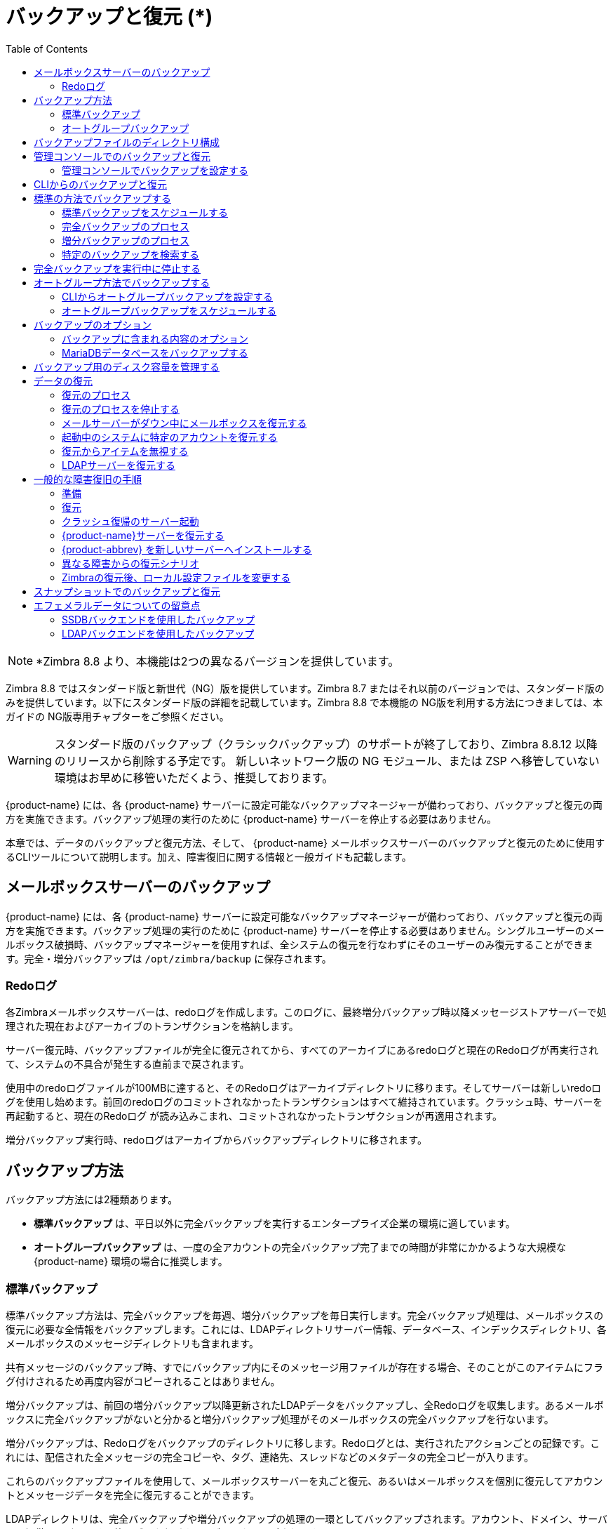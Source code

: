 [[backup_and_restore]]
= バックアップと復元 (*)
:toc:

[NOTE]
*Zimbra 8.8 より、本機能は2つの異なるバージョンを提供しています。

Zimbra 8.8 ではスタンダード版と新世代（NG）版を提供しています。Zimbra 8.7 またはそれ以前のバージョンでは、スタンダード版のみを提供しています。以下にスタンダード版の詳細を記載しています。Zimbra 8.8 で本機能の NG版を利用する方法につきましては、本ガイドの NG版専用チャプターをご参照ください。

[WARNING]
スタンダード版のバックアップ（クラシックバックアップ）のサポートが終了しており、Zimbra 8.8.12 以降のリリースから削除する予定です。
新しいネットワーク版の NG モジュール、または ZSP へ移管していない環境はお早めに移管いただくよう、推奨しております。

{product-name} には、各
{product-name} サーバーに設定可能なバックアップマネージャーが備わっており、バックアップと復元の両方を実施できます。バックアップ処理の実行のために {product-name} サーバーを停止する必要はありません。

本章では、データのバックアップと復元方法、そして、 {product-name} メールボックスサーバーのバックアップと復元のために使用するCLIツールについて説明します。加え、障害復旧に関する情報と一般ガイドも記載します。

== メールボックスサーバーのバックアップ

{product-name} には、各
{product-name} サーバーに設定可能なバックアップマネージャーが備わっており、バックアップと復元の両方を実施できます。バックアップ処理の実行のために {product-name} サーバーを停止する必要はありません。シングルユーザーのメールボックス破損時、バックアップマネージャーを使用すれば、全システムの復元を行なわずにそのユーザーのみ復元することができます。完全・増分バックアップは `/opt/zimbra/backup` に保存されます。

=== Redoログ

各Zimbraメールボックスサーバーは、redoログを作成します。このログに、最終増分バックアップ時以降メッセージストアサーバーで処理された現在およびアーカイブのトランザクションを格納します。

サーバー復元時、バックアップファイルが完全に復元されてから、すべてのアーカイブにあるredoログと現在のRedoログが再実行されて、システムの不具合が発生する直前まで戻されます。

使用中のredoログファイルが100MBに達すると、そのRedoログはアーカイブディレクトリに移ります。そしてサーバーは新しいredoログを使用し始めます。前回のredoログのコミットされなかったトランザクションはすべて維持されています。クラッシュ時、サーバーを再起動すると、現在のRedoログ が読み込みこまれ、コミットされなかったトランザクションが再適用されます。

増分バックアップ実行時、redoログはアーカイブからバックアップディレクトリに移されます。

== バックアップ方法

バックアップ方法には2種類あります。

* *標準バックアップ* は、平日以外に完全バックアップを実行するエンタープライズ企業の環境に適しています。

* *オートグループバックアップ* は、一度の全アカウントの完全バックアップ完了までの時間が非常にかかるような大規模な {product-name}
環境の場合に推奨します。

=== 標準バックアップ

標準バックアップ方法は、完全バックアップを毎週、増分バックアップを毎日実行します。完全バックアップ処理は、メールボックスの復元に必要な全情報をバックアップします。これには、LDAPディレクトリサーバー情報、データベース、インデックスディレクトリ、各メールボックスのメッセージディレクトリも含まれます。

共有メッセージのバックアップ時、すでにバックアップ内にそのメッセージ用ファイルが存在する場合、そのことがこのアイテムにフラグ付けされるため再度内容がコピーされることはありません。

増分バックアップは、前回の増分バックアップ以降更新されたLDAPデータをバックアップし、全Redoログを収集します。あるメールボックスに完全バックアップがないと分かると増分バックアップ処理がそのメールボックスの完全バックアップを行ないます。

増分バックアップは、Redoログをバックアップのディレクトリに移します。Redoログとは、実行されたアクションごとの記録です。これには、配信された全メッセージの完全コピーや、タグ、連絡先、スレッドなどのメタデータの完全コピーが入ります。

これらのバックアップファイルを使用して、メールボックスサーバーを丸ごと復元、あるいはメールボックスを個別に復元してアカウントとメッセージデータを完全に復元することができます。

LDAPディレクトリは、完全バックアップや増分バックアップの処理の一環としてバックアップされます。アカウント、ドメイン、サーバー、提供サービス、その他のデータなどすべてがバックアップされます。

各メールボックスサーバーは、処理した全トランザクションが記録されるRedoログを作成します。予期せぬシャットダウンが発生すると、以下のようにRedoログを使用します。

* コミットされないままのトランザクションを確実に残さないように、スタートアップで最新のRedoログを読み込み、コミットされなかったトランザクションを全て再実行し完了させます。
* サーバー不具合時、直近の完全バックアップ後の書き込みデータを復旧します。

サーバー復元時、バックアップファイルが完全に復元されてから、すべてのアーカイブにあるredoログと現在のRedoログが再実行されて、システムの不具合が発生する直前まで戻されます。

Zimbra MTAのデータはサーバーに短時間しか残らないため、バックアップされません。

また、mailboxdの `jetty/etc/*.xml` などのカスタム設定もバックアップされません。

==== バックアップ通知

完全・増分バックアップの実行時、バックアップレポートが管理者アカウントに送信されます。レポートには、バックアップの成功・失敗、バックアップの開始時間・終了時間、バックアップしたアカウント数、Redoログのシーケンス範囲が記されます。

バックアップが失敗すると、エラー情報も追記されます。

=== オートグループバックアップ

オートグループバックアップ方法は、異なるメールボックスグループの完全バックアップをスケジューリングして個々にバックアップします。オートグループ方法は、全アカウントのバックアップが完了するまでに時間のかかる大規模な {product-name} 環境を対象にして設計しています。オートグループバックアップは、完全・増分バックアップを機能的に組み合わせているため、増分バックアップの実行は不要です。各オートグループのセッションが該当のメールボックスグループに完全バックアップを行ないます。オートグループバックアップはCLIでスケジュールして自動実行されるため、マニュアル操作でのオートグループバックアップ実行は推奨しません。

== バックアップファイルのディレクトリ構成

バックアップ先は、バックアップターゲットとして知られます。バックアップシステムの場合、メールサーバーのファイルシステムにあるパスがこれにあたります。Zimbraのデフォルトのバックアップディレクトリは `/opt/zimbra/backup` です。

標準バックアッププロセスで作成されるバックアップのディレクトリ構成の詳細は
<<standard_backup_directory_structure,標準バックアップのディレクトリ構成>>に記載されています。同一のターゲットエリアに定期的にスケジュールしたバックアップ先を設定・実行しても、以前のバックアップセッションは上書きされません。

ファイル *accounts.xml* に全バックアップの組み合わせで全アカウントがリストアップされています。アカウントごとにアカウントID、メールアドレス、そのアカウントの直近の完全バックアップ用ラベルがあります。バックアップのセッションを他の場所へ保存する場合、最新のaccounts.xmlもそこに保存する必要があります。アカウントの復元中、accounts.xmlを使用して、そのアカウントの直近の完全バックアップを参照します。accounts.xmlがないなら、復元する元となるバックアップのラベルを指定する必要があります。

Redoログのディレクトリは `/opt/zimbra/redolog/redo.log` です。現在のRedoログのファイルサイズが100MBに達すると、その現在のログファイルはアーカイブディレクトリ `/opt/zimbra/redolog/archive` に移ります。そしてサーバーは新しいredoログを使用し始めます。前回のredoログのコミットされなかったトランザクションはすべて維持されます。クラッシュ時、サーバーを再起動すると、現在のRedoログ が読み込みこまれ、コミットされなかったトランザクションが再適用されます。

Redoの操作は短時間で行なう必要があるため、コピー・削除ではなくディレクトリ移動が実施されます。ソースとターゲットのパスが同じファイルシステムのボリュームに存在するときのみ、ディレクトリを移動できます。つまり、RedoログとRedoログのアーカイブは同じファイルシステムのボリュームになければなりません。アーカイブファイルはRedoログのファイルシステムのサブディレクトリだからです。

増分とオートグループの全バックアップセッションはRedoログと同一のディレクトリに保存します。全Redoログが同一バックアップターゲットで見つかる必要があります。通常の完全バックアップセッションは、別のターゲットディレクトリを使用できます。

[[standard_backup_directory_structure]]
.基準バックアップのディレクトリ構成
[cols="1,3",options=""]
|=======================================================================
|`/opt/zimbra/backup` |
バックアップのデフォルトルートディレクトリです。

|`accounts.xml/` |
すべてのアカウント、そのアカウントのメールアドレスファイル・Zimbra ID・直近の完全バックアップラベルがリストアップされています。accounts.xmlは、メールアドレス、そのメールアドレスと現在のZimbra IDとのマッピング、各アカウントの直近のバックアップ情報を管理しています。

|`sessions/` |
バックアップセッションのルートディレクトリ。

|`full-<timestamp>/` |
完全バックアップのディレクトリ。セッションのタイムスタンプは、ミリ秒を含めたバックアップの開始時間 (GMT) 。サマータイムに対応するためにローカル時間ではなくGMTを使用しています。

|`session.xml` |
完全・増分バックアップセッションのバックアップラベルについてのメタデータ、例えば開始時間、完了時間等。

|`shared_blobs/` |
バックアップデータ内のアカウント間で共有しているメッセージファイルが入ります。

|`sys/` |
グローバルのデータベーステーブルとlocalconfig。

|`db_schema.xml` |
グローバルテーブルのデータベーススキーマ情報。各テーブルのダンプファイルは.csv形式のフォーマットです。

|`localconfig.xml` |
バックアップ時の `/opt/zimbra/conf/localconfig.xml` コピー。

|`<table name>.dat` |
データベーステーブルのデータダンプ。

|`LDAP/ldap.bak` |
LDAPのダンプ。

|`accounts/` |
各アカウントのデータはこのサブディレクトリに保存されます。

|`<.../zimbraId>/` |
各アカウントのルートディレクトリ。

|`meta.xml` |
アカウントのバックアップに関するメタデータ。

|`ldap.xml` |
アカウントのLDAP情報、エイリアス、アイデンティティ、データソース、配布リストなどを含みます。

|`ldap_latest.xml` |
このファイルが存在する場合、直近の増分バックアップのldap.xmlへリンクします。

|`db/` |
アカウント固有のデータベースのテーブルダンプ。

|`db_schema.xml` |
このアカウントのテーブル用のデータベーススキーマ情報。

|`<table name>.dat` |
データベーステーブルのデータダンプ。

|`blobs/` |
ブロブファイルが入ります。

|`index/` |
Luceneのインデックスファイルが入ります。

|`incr-<timestamp>` |
増分バックアップのディレクトリ。完全バックアップディレクトリのスキーマと類似していて、これらのメタファイルが含まれます。

|`session.xml` |

|`sys/db_schema.xml` |

|`accounts/.../<zimbraID>/ldap.xml` |
`incr-<timestamp>` に
`accounts/.../<zimbraId>/db/db_schema.xml` は入りません。
増分バックアップの場合、アカウントのテーブルをダンプしないからです。
|=======================================================================

[NOTE]
オートグループバックアップの場合、ディレクトリ構成により、完全バックアップセッションへのRedoログファイルが保存されます。増分バックアップのセッションはありません。

== 管理コンソールでのバックアップと復元

管理コンソールから直接実行できるバックアップと復元の操作が多数あります。左側のナビゲーションペインから *監視 > バックアップ*
を選択すると全サーバーがリストアップされます。

=== 管理コンソールでバックアップを設定する

バックアップは、管理コンソールからグローバル設定は特定のサーバーの設定として、設定できます。サーバー設定はグローバル設定にオーバーライドします。

グローバル設定の場合、バックアップ結果を受信するメールアドレスが設定できます。デフォルトではその管理者のアカウントに通知を送信します。

オートグループの場合、バックアップの分割グループの数を設定します。

標準バックアップがデフォルトで、自動スケジュールされます。他の変更を付け足す必要はありませんが、オートグループバックアップの実行時はマニュアル操作でのバックアップスケジュール設定が必要です。これにはCLIにアクセスし、
<<scheule_auto_group_backups,オートグループバックアップをスケジュールする>>
にある手順に従って `zmschedulebackup -D` を実行し、オートグループバックアップのデフォルトスケジュールを設定します。

*オートグループバックアップのスロットルオプション*
: オートグループバックアップ方法は、一度もバックアップが実行されていないメールボックスを次回予定されたバックアップで自動バックアップします。これは、大規模メールボックス移行・メジャーアップグレードの直後など、全メールボックスの完全バックアップが必要なときは最善ではありません。*Throttle automatic backups* を有効にすると日次バックアップでのメールボックス数がT/Nに制限されます。N日以内に全メールボックスをバックアップするという制約は守れない一方で、オフ時間帯にバックアップを完了できます。

一度でも全メールボックスがバックアップされたら、スロットルを無効化します。
[source, bash]
----
zmprov mcf zimbraBackupAutoGroupedThrottled TRUE
----

== CLIからのバックアップと復元

Zimbraのバックアップと復元プロセスはCLIコマンドから実行できます。

以下のユティリティを使用して、バックアップのスケジュール作成、完全・増分バックアップ実行、メールサーバーの復元、またはLDAPの復元ができます。

* `zmschedulebackup` -- このコマンドで完全・増分バックアップのスケジュールや、古いバックアップファイルの削除ができます。
* `zmbackup` -- このコマンドで{product-name} メールボックスサーバーの完全・増分バックアップを実行します。このコマンドは、ライブのサーバー上でmailboxdプロセスやメールボックスサーバーの起動中に実行します。このコマンドは、不要となった古いバックアップをマニュアルで削除できるオプションがあります。
* `zmbackupabort` --  実行中の完全バックアップを強制的に停止するコマンド。
* `zmbackupabort -r` -- 実行中の復元を強制的に停止するコマンド。
* `zmbackupquery` -- 実行中や完了しているバックアップ情報を、ラベルや実行日時を含めて返します。
* `zmrestore` -- {product-name} メールサーバーの完全・増分の復元を実行します。
* `zmrestoreoffline` -- mailboxdのプロセスが停止している状態で {product-name} メールサーバーを復元します。
* `zmrestoreldap` -- アカウント、ドメイン、サーバー、提供サービスなどのデータを含む、LDAPのディレクトリサーバーを完全に復元します。

こうしたコマンドごとの使用方法や詳細はZimbra CLIコマンド <<command_line_utilities,コマンドラインのユティリティ>>
を参照してください。

== 標準の方法でバックアップする

バックアップ開始時、バックアップするサーバー上でコマンドを実行することも、ターゲットサーバーを指定しリモートから実行することも、または管理コンソールでバックアップを実行することもできます。

=== 標準バックアップをスケジュールする

{product-name} がインストールされたときに自動で、完全・増分バックアップの標準の方法でのバックアップスケジュールがCrontabに追加されています。デフォルトスケジュールは、完全バックアップが毎週土曜の午前1時に実行されます。増分バックアップは日曜から金曜の午前1時に実行されます。

デフォルトで、1か月より前のバックアップが深夜0時に削除されます。

バックアップスケジュールを `zmschedulebackup` コマンドを使用して変更できます。

下記のとおり項目を指定します。項目はスペースで区切ります。

* 分 -- 0 から 59
* 時間 -- 0 から 23
* 月の日 -- 1 から 31
* 月 -- 1 から 12
* 曜日 -- 0 から 7 (または英語名。0と7は日曜日を意味します。)

使用しない値には、アスタリスクを入力します。


.`zmschedulebackup` オプションの例
========
* 既存の完全・増分バックアップ、バックアップの削除スケジュールをすべて変更します。 `-R` を使用すると、バックアップのスケジュールがすべて変更されます。スケジューリングするバックアップのセッションを自動削除したいなら、このコマンドの使用時にその削除スケジュールも忘れずにセットしてください。以下は、既存のスケジュールを次のように変更する例です。 +
日曜午前1時に完全バックアップを実行、月曜から土曜の午前1時に増分バックアップを実行、毎日正午に古いバックアップを削除。
+
[source, bash]
----
zmschedulebackup -R f "0 1 * * 7" i "0 1 * * 1-6" d 1m "0 0 * * *"
----

* 現在のスケジュールに完全バックアップを追加します。以下は、木曜の朝1時の完全バックアップを追加する例です。
+
[source, bash]
----
zmschedulebackup -A f "0 1 * * 4"
----
* バックアップスケジュールを確認します。スケジュールが返されます。
+
[source, bash]
----
zmschedulebackup -q
----
* スケジュールのコマンドをテキストファイルに保存します。再インストールやアップグレード後、同じスケジュールを簡単に再作成できます。
+
[source, bash]
----
zmschedulebackup -s
----

[NOTE]
デフォルトスケジュールに戻すには、以下のコマンドを実行します。 `zmschedulebackup -D`
========

==== デフォルトの標準バックアップのスケジュール

デフォルトのバックアップスケジュールが以下のように表示されます。

.デフォルトのバックアップスケジュール
======================================================
[source,bash]
0 1 * * 6 /opt/zimbra/bin/zmbackup -f - all
0 1* * 0-5 /opt/zimbra/bin/zmbackup -i
0 0 * * * /opt/zimbra/bin/zmbackup -del 1m
======================================================

読みかた

.完全バックアップを毎週土曜の午前1時に実行します。
[source,bash]
----
0 1 * * * 6 /opt/zimbra/bin/zmbackup -f - all
----


.増分バックアップを日曜から金曜の午前1時に実行します。
[source,bash]
----
0 1* * 0-5 /opt/zimbra/bin/zmbackup -i
----

.作成から1ヶ月経過したバックアップセッションを深夜に自動削除します。
[source,bash]
----
0 0 * * * /opt/zimbra/bin/zmbackup -del 1m
----


.crontableの読みかた
****
各crontabエントリには、下記6項目がこの順番で入ります。

[cols="1,1,1,1,1,5",options="header",]
|=======================================================================
6+|項目
|*1* |*2* |*3* |*4* |*5* |*6*
|*0* |*1* |* |* |*6* |`/opt/zimbra/bin/zmbackup -f -all`
|=======================================================================

. 分 (0-59)
. 時間 (0-23)
. 月の日 (1-31)
. 月 (1-12 または英語名)
. 曜日 (0-7 または英語名。0と7は日曜日を意味します。)
. 実行する文字列

[NOTE]
アスタリスクはワイルドカードとして機能し、項目の全ての候補値に該当します。
****

管理コンソール: ::
*ホーム > 設定 > グローバル設定 > バックアップ/復元*

管理コンソールから、メール通知の受信者の追加や受信者のアドレス変更ができます。

=== 完全バックアップのプロセス

完全バックアップのプロセスは以下の順でメールボックス、データベース、インデックス、LDAPディレクトリをバックアップします。

. システムテーブルや
`localconfig.xml` のファイルを含む、グローバルなシステムデータをバックアップします。
. バックアップターゲットとなるアカウントごとに、そのLDAPエントリのバックアップを繰り返します。
. アカウントのメールボックスをメンテナンスモードへ設定し、一時的にメール配信とユーザーからのアクセスを停止します。
. メールボックスをバックアップします。
.. そのメールボックスの関わる全データのMariaDBダンプを作成します。
.. そのメールボックスのメッセージディレクトリをバックアップします。
.. そのメールボックスのインデックスディレクトリをバックアップします。
. アカウントのメールボックスをアクティブモードへ戻し、次のアカウントに進みます。
. LDAPディレクトリをバックアップします。

完全バックアップは通常、非同期で実行されます。完全バックアップの開始時、実行中のバックアップのプロセスラベルが直ちに表示されます。バックアップはバックグラウンドで継続します。バックアップの実行ステータスは、 `zmbackupquery` のコマンドでいつでも確認できます。

バックアップファイルは圧縮なしのzipファイルとして保存されます。デフォルトのZipオプションの変更は <<command_line_utilities,コマンドラインのユティリティ>>
のzmbackupを参照してください。

=== 増分バックアップのプロセス

増分バックアップはCLIコマンドの *zmbackup* で実行します。増分バックアップのプロセスを以下に説明します。

. システムテーブルや
`localconfig.xml` のファイルを含む、グローバルなシステムデータをバックアップします。

. バックアップターゲットとなるアカウントごとに、そのLDAPエントリのバックアップを繰り返します。

. 直近のバックアップ以降に作成されたアーカイブRedoログをディレクトリ `<バックアップターゲット>/redologs` に移します。
+
増分バックアップ実行で１時間未満のアーカイブログはバックアップへコピーされ、削除されません。こうしたRedologは、バックアップ後1時間経過したら削除されます。この間隔はlocalconfigキー  `backup_archived_redolog_keep_time` で指定します。デフォルトは3600秒です。
+
アカウントに完全バックアップがないとき、バックアッププロセスは増分バックアップの実行が指定されていてもこのアカウントの完全バックアップを行ないます。

.  LDAPディレクトリをバックアップします。

==== マニュアル操作でバックアップを実行する

コマンドzmbackupを使用して、次のバックアップ操作を実行します。

* *server1* の全メールボックスをマニュアルでバックアップします。
[source,bash]
----
zmbackup -f -s server1.domain.com -a all
----
* 直近の完全バックアップ以降の *server1* の全メールボックスをマニュアルで増分バックアップします。
[source,bash]
----
zmbackup -i -s server1.domain.com -a all
----
* *server1* の *user1* のメールボックスのみマニュアルで完全バックアップします。
[source,bash]
----
zmbackup -f -s server1.domain.com -a user1@domain.com
----

==== バックアップのセッションを削除する

バックアップセッションは、ラベルまたは日時によって削除できます。

* ラベルによる削除は、指定したセッションとそれ以前のセッションをすべて削除します。
* 日時による削除は、指定した日時より前のバックアップセッションをすべて削除します。

例えば `zmbackup -del 7d` は今日より7日以前のバックアップをすべて削除します。日(d)、月(m)、または年(y)を指定できます。

=== 特定のバックアップを検索する

個々の完全・増分バックアップがバックアップセッションです。

各バックアップセッションは日時でラベル付けされます。例えば、full20070712.155951.123のラベルは、このバックアップが2007年7月12日の3:59:51.123に作成されたことを表します。

[NOTE]
セッションのラベルにはローカル時間ではなくGMTの時間を使用しています。サマータイムを導入している環境でのバックアップ実行時間を正常にするためです。

`zmbackupquery` コマンドで完全バックアップセッションを検索できます。

* 特定の完全バックアップセッションを確認します。
[source,bash]
----
zmbackupquery -lb full-20070712.155951.123
----
* 指定日以降の完全バックアップセッションを確認します。
[source,bash]
----
zmbackupquery --type full --from "2007/01/01 12:45:45"
----
* バックアップディレクトリにあるすべての完全バックアップセッションを確認します。
[source,bash]
----
zmbackupquery --type full
----
* 特定の時間の範囲でアカウント復元に適した時を確認します。
[source,bash]
----
zmbackupquery -a user1@example.com --type full --from "2007/07/05 12:01:15" --to "2007/07/12 17:01:45"
----

[NOTE]
バックアップ中にサーバークラッシュ (アボートではない)が原因でバックアップのセッションが遮断されると、中断されたバックアップセッションが一時セッションとして保存されます。一時セッションは `<バックアップターゲット>/sessions_tmp` のディレクトリに保存されます。rmコマンドを使用し、ディレクトリを削除できます。

== 完全バックアップを実行中に停止する

. バックアップをアボートするためにはバックアップのセッションラベルが必要です。 `zmbackup` を最初に起動した際にラベルが表示されます。完全バックアップのラベルが不明な場合、 `zmbackupquery` を使用してラベルを確認します。

. 実行中のバックアップを `zmbackupabort` のCLIコマンドで強制的に終了することができます。バックアップは直ちに停止し、部分的に成功したバックアップとなります。

* ラベル名を把握している場合、バックアップを停止します。
[source,bash]
----
zmbackupabort -lb full-20070712.155951.123 -s server1
----
* ラベル名が不明の場合、バックアップを停止します。
[source,bash]
----
zmbackupquery
zmbackupabort -s server1 -lb full-20070712.155951.123
----

== オートグループ方法でバックアップする

オートグループバックアップ方法は、管理コンソールまたはCLIから設定します。

管理コンソール: ::
*ホーム > 設定 > グローバル設定 > バックアップ/復元* または +
*ホーム > 設定 > サーバー -> _サーバー名_ -> バックアップ/復元*

=== CLIからオートグループバックアップを設定する

特定のサーバーにだけオートグループ方法を使用したくない場合、グローバル設定でバックアップ方法を設定してから、この設定をオーバーライドするサーバー設定で個別に設定します。

オートグループバックアップを設定するにはzmprovを使用し、LDAPの属性を編集します。
[source, bash]
----
zmprov mcf <ldap_attribute> <引数>
----
`zmprov ms` を使用して、サーバーレベルで属性を設定できます。

以下のLDAP属性を編集します。

* `zimbraBackupMode` --  *Auto-Grouped* に設定します。デフォルトはStandardです。
* `zimbraBackupAutoGroupedInterval` -- グループにバックアップセッションを実行する日数または週数を指定します。デフォルトは1日 (1d) です。バックアップ期間は1日以上です。xd (例えば、1d、など) やxw (例えば、1w、など) で入力できます。
* `zimbraBackupAutoGroupedNumGroups` -- メールボックス全体をグループ分割するグループ数です。デフォルトは7グループです。

[[scheule_auto_group_backups]]
=== オートグループバックアップをスケジュールする

オートグループバックアップスケジュールを設定する必要があります。

`zimbraBackupAutoGroupedInterval` の設定をベースとした、オートグループバックアップ用のデフォルトスケジュールを設定するには、 `zmschedulebackup -D` を実行します。

各インターバルで1つのグループがバックアップされます。オートグループバックアップは、サーバーのメールボックス数の変更に合わせて調整します。各バックアップセッションが以下をバックアップします。

* 一度もバックアップされたことのないメールボックスをすべてバックアップします。新たにプロビジョンされた メールボックスがこれに該当します。
* スケジュールされたバックアップ期間内にバックアップされなかったメールボックスをすべてバックアップします。例えば、6日後にバックアップするようにスケジュールされていれば、過去5日以内のバックアップされていないメールボックスがバックアップされます。
* メールボックスが比較的多いとき古いものから順にバックアップします。日次オートグループバックアップの負荷分散のためです。
+
例えば、オートグループの期間を日次 (1d) 、グループ数を7に設定すると、初回オートグループバックアップの実行で、全アカウントがバックアップされます。初回バックアップの後、オートグループが再度次の日に実行されます。今回は、新たにプロビジョンされたアカウントと、全アカウントの1/7相当のアカウントがバックアップされます。バックアップ日付が最古のアカウントからバックアップされます。このバックアップは、新たにプロビジョンされたアカウントと、バックアップ中の全アカウントの1/7相当のアカウントが7日間かけてバックアップされます。

共有メッセージのバックアップ時、すでにバックアップ内にそのメッセージ用ファイルが存在する場合、そのことがこのアイテムにフラグ付けされるため再度内容がコピーされることはありません。

バックアップファイルは圧縮なしのzipファイルとして保存されます。デフォルトのZipオプションの変更は <<command_line_utilities,コマンドラインのユティリティ>>
のzmbackupを参照してください。

これらのバックアップファイルを使用して {product-name}
システム全体、または個々のメールボックスのみを復元し、アカウントとメッセージデータの完全な復元ができます。アーカイブRedoログは完全バックアップの一部としてバックアップのセッションに移されます。サーバーがオートグループバックアップから復元されているなら、Redoログが再実行されて、システムの不具合が発生する直前まで戻されます。

== バックアップのオプション

バックアッププロセスの設定で、バックアップ内容の選択やMariaDBデータベースのバックアップが可能です。

=== バックアップに含まれる内容のオプション

以下のバックアップオプションで、完全バックアップのセッション中に検索のインデックス、ブロブ、HSMブロブをバックアップしないように設定できます。

* `zimbraBackupSkipSearchIndex` -- デフォルトは *FALSE* です。*TRUE* のとき、検索インデックスはバックアップされません。検索インデックスのないバックアップからのメールボックス復元後は、メールボックスを再インデックスする必要があります。
* `zimbraBackupSkipBlobs` -- デフォルトは *FALSE* です。
*TRUE* のとき、ブロブはバックアップされません。ブロブがフォールトトレランス対応のストレージにあるときにデータベースデータだけを早急にバックアップするのに役立ちます。この設定は、プライマリーとセカンダリ (HSM) ボリュームにある全ブロブに適用します。
* `zimbraBackupSkipHsmBlobs` -- デフォルトは *FALSE* です。
*TRUE* のとき、HSMボリュームにあるブロブはバックアップされません。
`zimbraBackupSkipBlobs` が *FALSE* で、HSMボリュームにあるブロブをスキップしたい場合は、これを有効にします。

=== MariaDBデータベースをバックアップする

{product-name} のバックアップ設定で、mysqldumpを実行してバックアップのセッション中にMariaDBデータベースをバックアップできます。これが有効なとき、完全バックアップ、増分バックアップ、オートグループバックアップごとにmysqldump が実行されます。

mysqldumpとは、MariaDBデータベースのある時点のバックアップです。ダンプファイル作成後のデータ変更がバイナリログに記録されます。ある地点に復元するには、バイナリロギングが有効化されていなければなりません。詳細は以下のZimbraのWiki記事、MariaDB Backup and Restore を参照してください。
https://wiki.zimbra.com/wiki/MySQL_Backup_and_Restore

MariaDBのダンプファイルはgzipされ、バックアップのターゲットディレクトリに移されます。ディレクトリを指定していない場合は `/opt/zimbra/backup` に移されます。

これらのファイルは非常に大きくなる可能性があります。そのため、MariaDBデータベースバックアップファイルごとに、そのMariaDBデータベースの実容量の3倍以上のディスク容量を用意する必要があります。


* バックアップ時にmysqldump を自動実行させるには、以下を入力します。
[source, bash]
----
zmlocalconfig edit mysql_backup_retention=<N>
----
*N* の値は保管するMariaDBのデータベースバックアップの数です。

[NOTE]
 MariaDBデータベースを復元する方法については、Zimbraサポートへご相談ください。

== バックアップ用のディスク容量を管理する

ターゲットのディスクに十分な空の容量が存在しないと、バックアップセッションは失敗します。このセッション中にバックアップされたデータはすべて破棄・削除されます。

バックアップの完了に十分な容量がない可能性があるとき、通知を受け取るように設定できます。

属性 `zimbraBackupMinFreeSpace` を設定すると、通知によってバックアップセッションの実行が管理しやすくなります。

バックアップセッションの実行前、`zimbraBackupMinFreeSpace` 属性の値に、バックアップターゲットディスクに必要な空き容量を設定します。属性に設定された値よりもディスクの空き容量が小さいとき、バックアップセッションは実行されません。それを通知するメッセージが管理者に送信されます。

[NOTE]
MariaDBデータベースもバックアップする場合、myslqdump のファイルサイズの格納に確実に足る値を設定する必要があります。

この属性の値は、ディスク全体のパーセント (25%など) またはバイト数 (300MB, 50GBなど) で設定できます。デフォルト値は0です。これは、チェックが無効かつバックアップが常に開始可能ということでます。

この属性はグローバルに、またはサーバーごとに設定できます。

* グローバル設定
[source, bash]
----
zmprov mcf zimbraBackupMinFreeSpace <value>
----
* サーバー設定
[source, bash]
----
zmprov ms <zmhostname> zimbraBackupMinFreeSpace <value>
----

設定した値の空容量さえあれば、バックアップのセッションは実行します。その値より実際のバックアップファイル大きいと、バックアップのセッションは失敗します。バックアップファイルのサイズを監視して、設定した値よりもバックアップ容量が必要な場合は修正する必要があります。

== データの復元

以下の3つの復元方法を実行できます。

* {product-name} メールボックスサーバーが起動中にメールボックスを復元する場合、`zmrestore` コマンドを使用します。

* `zmrestoreoffline` -- メールサーバーがオフラインの際にメールサーバーを復元する場合、zmrestoreoffline コマンドを使用します。このコマンドはディザスタリカバリに使用します。
* `zmrestoreldap` -- LDAPディレクトリサーバーの内容を復元する場合、zmrestoreldap を使用します。

復元プロセスではすべてのアカウント、または特定のアカウントを指定することができます。

=== 復元のプロセス

プロセス *zmrestore* が以下の手順でメールボックス、データベース、インデックス、そしてLDAPのディレクトリを復元します。

.  リストア対象として指定されたアカウント、または *all* を指定した場合にバックアップされているすべてのアカウントを取得します。
.  各メールボックスに以下の手順を実行します。
..  既存データをクリアするため、サーバーに存在するメールボックスを削除します。
..  直近の完全バックアップから、対象のメールボックス分にあたるMariaDBデータ、インデックスデータおよびメッセージディレクトリを復元します。
..  すべての増分バックアップにあるRedoログを直近の完全バックアップから復元したデータに適用します。
..  メールボックスサーバーのRedoログのアーカイブから、対象のメールボックス分にあたるRedoログを適用します。
..  現在のRedoログを適用します。

[NOTE]
アカウントの割り当て容量を超えても、アカウントは復元されます。ユーザーが割り当て容量に関するアクションを次回実行した際に、そのユーザーは割り当て容量を超えている旨の警告を受信します。

[IMPORTANT]
Microsoft OutlookのZimbraコネクターを利用しているユーザーについて、Zimbraサーバーが復元されたらOutlookクライアントで初回の同期を実行する必要があります。

*例*

.server1 にあるすべてのアカウントを完全に復元する。
====
直近の完全バックアップとその後に実行された増分バックアップを含みます。
[source, bash]
----
zmrestore -a all
----
====

.server1にある特定のアカウントの復元を実行する。
====
[source, bash]
----
zmrestore -a account@company.com
----
====

.特定の時間内に復元する (PIT)。
====
以下のオプションはRedoログの適用状況に影響します。これらのオプションを１つも指定しない場合、完全バックアップ以降のすべてのRedoログが適用されます。

[IMPORTANT]
下記にある、特定の時間内での復元オプションを実行した場合、復元したアカウントの完全バックアップを即座に取得し、アカウントに今後起こりうる問題を防ぐことを推奨します。

以下のオプションを含めた復元は特定の時間内での復元となります。

* `-restoreToTime` *<引数>* - 指定した時間までRedoログを適用する。
* `-restoreToIncrLabel` *<引数>* - 指定した増分バックアップを含む、指定した増分バックアップまでのRedoを適用する。
* `-restoreToRedoSeq` *<引数>* - 指定したRedoログシーケンスを含む、指定したシーケンスまでのRedoログを適用する。
* `-br` - バックアップに存在するRedoログのみを適用し、システムのアーカイブRedoログや現在のRedoログを適用しない。
* `-rf` - 完全バックアップのみを復元する。増分バックアップは含まれません。
====

.復元するまでの特定の時間、増分バックアップのラベル、またはRedoログシーケンスを指定する。
====
複数の時間を指定した場合、一番早い時間で復元を終了します。
[source, bash]
----
zmrestore -a account@company.com-restoreToTime <引数>
----
<timearg> を指定する形式は以下のどちらかを使用します。

* `"YYYY/MM/DD hh:mm:ss"`
* `YYYYMMDD.hhmmss`
====

.すべてのアカウントに直近の完全バックアップまでの増分復元を実行し、その後の増分バックアップを除外する。
====
[source,bash]
----
zmrestore -rf --a all
----
====

.特定のアカウントにメールボックスとLDAPデータを復元する。
====
[source,bash]
----
zmrestore -ra -a account@company.com
----
====

.新しいターゲットアカウントへ復元する。
====
プレフィックスが元のアカウント名に追加されます。
[source,bash]
----
zmrestore -ca -a account@company.com -pre restore
----
上記の実例の結果として、restoreaccount@company.comへデータが復元されます。
====

.データベース (db) と `localconfig.xml` のシステムテーブルを復元する。
====
[source,bash]
----
zmrestore -sys
----
====

.エラーが発生した場合に復元のプロセスが継続して実行されるように `--contineOnError` (`-c`)をコマンドに追加します。
====
[source,bash]
----
zmrestore -a all -c
----
`-c` を指定した場合、復元のプロセスが完了後、復元できなかったアカウントが表示されます。
====

.特定のアカウントを復元する。
====
削除されたアカウントを復元するためにも使用できます。
[source,bash]
----
zmrestore -a account@company.com
----
====

.削除されたアカウントを復元しないために以下のオプションを追加します。
====
[source,bash]
----
zmrestore -a account@company.com -skipDeletedAccounts
----
====

.メールボックスを復元するものの、Redoログ再実行で行なわれたすべての削除操作を除外する。
====

メールボックスが復元されると、削除済みのメッセージが格納されることになります。POPを使用するユーザーがサーバーからメッセージを削除する場合、このオプションが役に立ちます。
[source,bash]
----
zmrestore -a account@company.com --skipDeletes
----
[NOTE]
最新の時間をリクエストする場合、バックアップのラベル
(`-lb`)を指定しない。ラベルを指定しない場合、リクエストした時間より前の、直近の完全バックアップが自動的に開始時点として使用されます。
====

=== 復元のプロセスを停止する

コマンド `zmbackupabort -r` で実行中の復元プロセスを強制的に停止できます。復元のプロセスで復元中のアカウントの復元が完了した後に停止します。コマンドには、復元できなかったアカウントが表示されます。

復元を強制的に停止するには以下のコマンドを実行します。
[source,bash]
----
zmbackupabort -r
----

=== メールサーバーがダウン中にメールボックスを復元する

mailboxdのサーバーが起動していない状態でのみオフラインの復元プロセスを実行できます。基本的にオフラインの復元は以下の条件で実行します。

* Zimbraサーバーの特定の機能が破損し、サーバーが起動できない状態である。例えば、LDAPやデータベースのデータが破損している。
* ディザスタにより、サーバーにZimbraのソフトウェアを再インストールする必要がある。

Redoログのシーケンス順番を守るため、 {product-name} のメールボックスストアを起動する前にオフラインの復元を実行する必要があります。

ディザスタリカバリでZimbraのソフトウェアが再インストールされた場合、バックアップファイルから復元する前にmailboxdを起動すると、メールサーバーがメッセージの送受信などのアクティビティを開始し、処理中のRedoログに次々にログが出力されます。ディザスタ前のデータがサーバーに復元されていないため、Redoログのシーケンスが不正になります。一度mailboxdを起動してしまうと、障害前のデータを正常に復元することができなくなります。

オフラインの復元プロセスは以下の手順でデータを復元します。

. 指定した復元対象のアカウントを取得します。CLIから特定のメールボックスアドレスを指定していない場合、指定のメールホストのすべてのメールボックスをZimbra LDAPのディレクトリサーバーから取得します。
. メールボックスごとに以下の手順を繰り返します。
.. 既存のデータをクリアするため、サーバーにメールボックスを削除する。
.. メールボックスの直近の完全バックアップからMariaDBデータ、インデックスのディレクトリおよびメッセージディレクトリを復元する。
.. 直近の完全バックアップ以降のすべての増分バックアップにあるRedoログを復元したデータに適用します。
.. メールボックスサーバーのRedoログのアーカイブエリアから、そのメールボックスの対象となるRedoログを全て適用します。
.. 現在のRedoログを適用します。

==== すべてのアカウントを復元する

. mailboxdを停止した状態でserver1にあるすべてのアカウントを復元します。
+
[source,bash]
----
zmrestoreoffline -a all
----
. オフラインの復元が完了したら、mailboxdを起動します。
+
[source,bash]
----
zmcontrol startup
----

=== 起動中のシステムに特定のアカウントを復元する

コマンド *zmrestore* で1つか複数の特定アカウントを復元できます。ユーザーのメールボックスが破損している場合、直近の完全・増分バックアップからユーザーを復元したい場合があります。

. 復元対象の各アカウントをメンテナンスモードへ切り替えます。
+
[source,bash]
----
zmprov ma <アカウント名> zimbraAccountStatus maintenance
----
+
メンテナンスモードへ切り替えると復元中のメールの送受信が一時的に拒否されます。送受信を一時的に拒否しないと復元のプロセスでメッセージが上書きされることになります。

. アカウントに `zmrestore` のコマンドを実行します。
+
[source,bash]
----
zmrestore -a account@abc.com
----

.  復元が完了したアカウントをアクティブモードへ戻します。
+
[source,bash]
----
zmprov ma <アカウント名> zimbraAccountStatus active
----

[IMPORTANT]
復元したユーザーアカウントに対して、復元後に適用された提供サービスが存在しない場合、自動的にデフォルトの提供サービスがそのアカウントに適用されます。

=== 復元からアイテムを無視する

完全バックアップから復元する場合、検索インデックスとブロブを除外することが可能です。

* *検索インデックス* -- 検索インデックスのデータを復元しない場合、復元後にメールボックスを再インデックスする必要があります。
+
[source,bash]
----
zmrestore -a <all|account> --exclude-search-index
----

* *Blobs* -- 復元するメールボックスのブロブが既に存在する場合に役立ちます。
+
[source,bash]
----
zmrestore <all or account>|--exclude-blobs
----

* *HSM-blobs* -- 復元するアカウントのHSMブロブが既に存在する場合に役立ちます。
+
[source,bash]
----
zmrestore <all or account> --exclude-hsm-blobs
----

=== LDAPサーバーを復元する

ディザスタリカバリによりシステム全体を復元する必要がある場合、LDAPのディレクトリサーバーを最初に復元する必要があります。

コマンド zmrestoreldap を使用すると提供サービス (COS) 、配布リスト、などを含めたグローバルのLDAPデータを復元します。すべてのスキーマを再作成するLDAPサーバーを完全に復元することも、特定のアカウントのみを復元することも可能です。復元するセッションを指定します。復元するLDAPサーバー上で復元のコマンドを実行する必要があります。

*例*

.LDAPのセッションラベルを確認する
====
[source,bash]
----
zmrestoreldap -lbs
----
====

.LDAPのディレクトリサーバーを完全に復元する
====
[source,bash]
----
zmrestoreldap -lb full20061130135236
----
====

.特定のアカウントのLDAPデータを復元する
====
[source,bash]
----
zmrestoreldap -lb full20061130135236 -a tac@abc.com jane@abc.com
----
====

== 一般的な障害復旧の手順

複数マシンを利用する環境における、一般的なディザスタのシナリオとして、メールボックスのストアサーバーを以下のように復旧します。

=== 準備

.  メールボックスのストアサーバーを触る前にLDAPのディレクトリサーバーを直近の安定した状態へ復元します。
.  メールボックスを復元中はユーザーのログインやメール配信を停止する必要があるため、すべてのメールボックスをメンテナンスモードへ切り替えます。
.  メールボックスのストアサーバーが起動中であれば、停止します。

=== 復元

.  必要であれば、メールボックスサーバーに {product-name} のソフトウェアを再インストールします。
.  メールボックスを復元します。
.   {product-name} サーバーを起動します。
.  すべての {product-name} メールボックスをアクティブモードへ戻します。
.  サーバーの完全バックアップを実行します。

=== クラッシュ復帰のサーバー起動

システムが予定せずに停止し、スタートアップで再起動されると、サーバーはRedoログを確認して、コミットされなかったトランザクションを見つけると自動的に再実行します。Redoログの再実行により、システムが安定した状態になります。

===  {product-name}サーバーを復元する

完全な機械故障が発生した場合、以下の手順で新しいサーバーへ復元します。

[IMPORTANT]
新しいサーバーにインストールする {product-name} のバージョンは古いサーバーのバージョンと *完全に一致する必要があります* 。サーバーは別のOSを利用することが可能です。

新しいサーバーのハードウェアは {product-name} のシングルサーバーインストールガイドに記載されている条件を満たす必要があります。なお、新しいOSをインストールする際に必要なOSの設定変更はインストールガイドに詳細に記載されています。

新しいサーバーへ復元するには以下の操作を実行します。

.  新しいサーバーを準備する。
.  古いサーバーのIPアドレスへのクライアントアクセスをファイアウォールのルールで拒否する。
.  古いサーバーに使用されたボリュームをマウントする。
.  ZCSの初期設定で作成されるMariaDBデータを削除する。
.  バックアップファイルを新しいサーバーへコピーする。
.  `zmrestoreldap` でグローバルLDAPデータを復元する。
.  `zmrestoreoffine` でアカウントデータをバックアップセッションから復元する。
.  新しいバックアップの設定を行い、実行する。

==== 古いサーバーの状況

ディザスタリカバリにおける2つシナリオの１つは、サーバーが機械故障により
{product-name} のファイルへアクセスすることが不可能なこと、もう１つは {product-name}
は正常に起動しているもののサーバーのハードウェアを取り替える必要があることです。

*サーバーが起動していない場合*

.  サーバーのIPアドレスへのクライアントアクセスをファイアウォールのルールで拒否する。
.  使用可能な最終 {product-name} バックアップセッションを用意する。

*サーバーが起動している場合、新しいサーバーへ移動するための準備*

.  サーバーのIPアドレスへのクライアントアクセスをファイアウォールのルールで拒否する。
.  古いサーバーの完全バックアップを実行する、またはバックアップが最新である場合、直近のデータを取得するために増分バックアップを実行する。
.  `zmcontrol stop` を実行し、{product-name}を停止します。最終状態へ復元するためには、増分バックアップが完了後に新しいメールを受信してはなりません。
.  古いサーバーのホスト名とIPアドレスを別のものに変更する。
サーバーをオフラインにしない。

===  {product-abbrev} を新しいサーバーへインストールする

実行する前に新しいサーバーに正しいIPアドレスとホスト名が設定されていること、そして、{product-name}がインストール済みで、ドメイン、ホスト名、パスワード、などが前回のサーバーと一致していることを確認します。サーバーの準備に関する詳細は{product-name}インストールガイドを参照してください。{product-name}をインストールする前に古いサーバーから、管理者の名前とパスワード、LDAP、Amavis、Postfixのパスワード、迷惑メールと非迷惑メールのトレーニングのユーザーアカウント名、ドメイン名、グローバルドキュメントのアカウント名、などの必要な情報を確認することを推奨します。

[NOTE]
新しいサーバーのマシン時間も古いサーバーと一致する必要があります。古いホスト名とMX DNSレコードが新しいサーバーへ解決されることを確認します。

.  {product-name} のファイルを新しいサーバーへコピーします。新しいサーバーにライセンスが存在しない場合、{product-name}のインストールを正常に完了できません。
.  `./install.sh` を実行し、インストールガイドの手順にしたがって{product-name}をインストールします。古いサーバーのドメイン名、ホスト名およびパスワードを一致するように設定します。{product-name}のインストール中に以下の設定を元サーバーの設定に一致させる必要があります。
..  *Zimbra LDAP Server* --  *Domain to create* 、 古いサーバーのデフォルトドメインと同じものを設定します。
..  *Zimbra Mailbox Server* -- 管理者のアカウントが自動的に作成されます。
*  *Admin user to create* が、元サーバーの管理者ユーザーと一致することを確認します。
* 管理者のパスワードには、古いサーバーと同じものを設定します。
* LDAPのパスワードには、古いサーバーと同じものを設定します。
* PostfixとAmavisのユーザーパスワードには、古いサーバーと同じものを設定します。
*  *Spam training user* と *Non-spam (HAM) training*
*user* のアカウント名は、古いサーバーの迷惑メールトレーニングアカウント名と一致させます。
* *Global Document Account* -- このアカウント名は自動的に作成され、デフォルトの名前は通常wikiです。変更した場合、Global Document Accountの名前を古いサーバーに使用した名前と一致させます。
..  新しいサーバーの他の設定を元サーバーの設定と一致させます。
..  メインメニューにて、デフォルトのバックアップスケジュールを設定し、「設定完了後にサーバーを自動的に起動する」を *NO* に設定します。

==== 新しいサーバーへバックアップを復元する

.  新しいサーバーを停止します。
+
[source,bash]
----
zmcontrol stop
----

.  古いサーバーに追加のストレージボリュームを設定した場合、その追加ボリュームをマウントします。

.  MariaDBのデータを削除し、空のデータディレクトリを初期化する。これを実行しないとzmrestoreoffline実行時にエラーが発生します。zimbraのユーザーで以下のコマンドを実行します。
+
[source,bash]
----
rm -rf /opt/zimbra/db/data/* /opt/zimbra/libexec/zmmyinit
----
MariaDBのサービスが立ち上がりました。

.  古いサーバーの `/backup` ディレクトリ、またはアーカイブの場所からすべてのバックアップファイルを `/opt/zimbra/backup` へコピーします。

.  LDAPを復元します。
+
[source,bash]
----
zmrestoreldap -lb <latest_label>
----
+
大量のアカウントを復元する場合、復元が完了する前にセッションが切れないようにするため、nohupなどのUNIXコマンドを使用することを推奨します。
+
[NOTE]
復元するLDAPセッションのラベルを検索するには `zmrestoreldap -lbs` を実行します。

.  `zmrestoreoffline`を実行する前に、以下のサービスが起動していることを確認します。
  - mysqld (MariaDB)
  - slapd (OpenLDAP)
+
[source,bash]
----
zmcontrol start
----

.  `zmrestoreoffline`を実行する前に、以下のサービスが停止していることを確認します。
  - mailboxd
+
[source,bash]
----
zmmailboxdctl stop
----

.  現時点でいくつかの {product-name} サービスが起動しているため、 `zmconvertctl start` を実行します。 `zmrestoreoffline` を実行する前に実行する必要があります。

.  バックアップディレクトリのLDAPのパスワードを新しいサーバーのLDAP設定へ同期させます。
+
[source,bash]
----
zmlocalconfig -f -e zimbra_ldap_password=<password>
----

.  mailboxd を停止した後、オフラインの復元を開始します。
+
[source,bash]
----
zmmailboxdctl stop
zmrestoreoffline -sys -a all -c -br
----
+
この時点でもnohupのようなコマンド実行が考えられます。状況を監視するため、以下で確認できます。

  tail /opt/zimbra/log/mailbox.log
+
[NOTE]
コマンドラインに `-c` を使用することで、オフラインの復元中に多少のアカウントにエラーが発生してもアカウントの復元が継続的に実行されます。

.  現時点でいくつかの{product-name}サービスが実行中であるため、`zmcontrol stop` ですべてのサービスを停止します。

.  古いバックアップのセッションが無効となりますので、削除します。
+
[source,bash]
----
rm -rf /opt/zimbra/redolog/* /opt/zimbra/backup/*
----

.  {product-name}を起動します。
+
[source,bash]
----
zmcontrol start
----

.  完全バックアップを実行します。
+
[source,bash]
----
zmbackup -f -a all
----

. ファイアウォールのルールを解除し、新しいサーバーへのクライアントアクセスを許可します。

=== 異なる障害からの復元シナリオ

復元手順はほとんどのサーバー障害で、ほぼ同じです。障害が発生した場合、ディザスタリカバリの項を確認して処理を理解し、その後、それぞれの障害について以下の手順に従います。

==== LDAPが破損した場合の復元

.  LDAPサーバーを再インストールする。 {product-name} インストールガイドを参照してください。
.  復元するLDAPセッションのラベルを確認する。LDAPサーバーにすべてのアカウント、ドメイン、サーバー、COS、などを復元するために `zmrestoreldap - lb <ラベル名>` をオプションなしで実行します。
.  すべてのアカウントがアクティブモードであることを確認する。アクティブではない場合、以下のコマンドを実行します。

 zmprov ma zimbraAccountStatus active

==== 破損されたパーティションの交換後の復元

.  パーティションが壊れた場合、壊れているディスクを交換します。
.  直近の完全バックアップファイルと増分バックアップファイルを復元するには以下を実行します。
+
[source,bash]
----
zmrestore -a all
----
+
プロセス *zmrestore* では、指定したメールボックスのホストにある、バックアップ日以降のすべてのメールボックスを取得し、各メールボックスを直近の安定した状態へ復元します。

==== 破損、または読み込み不可のRedoログからの復元

Redoログが読み込み不可となった場合、mailboxdのサービスは停止され、再起動できなくなります。この現象が発生した場合、処理を続ける前にハードウェアとソフトウェアを検査し、問題の原因を特定する必要があります。

最新のRedoログがない場合、Zimbraのメールボックスサーバーを最新の状態へ戻すことはできません。Zimbraのメールボックスのデータを、最後にアーカイブしたRedoログの状態へ復元することができます。Zimbraのメールボックスサーバーが復元されたら、今後のトランザクションを記録する新しいRedoログが生成されます。

[IMPORTANT]
開始する前に、mailboxdのサービスは停止され、すべてのアカウントがメンテナンスモードへ切り替えられている状態でなければなりません。

.  すべてのアカウントをメンテナンスモードへ切り替えます。
+
[source,bash]
----
zmprov md <domain> zimbraDomainStatus maintenance
----

.  mailboxdのサービスが停止している状態で、以下のコマンドを実行します。
+
[source,bash]
----
zmrestoreoffline
----
+
オフラインの復元プロセスが始まり、バックアップから、指定したメールホストにあるすべてのメールボックスのリストを取得します。
+
次にオフラインの復元が各メールボックスに以下を実行します。
+
--
* サーバーからメールボックスを削除します。
* バックアップのデータから直近の完全バックアップを復元します。
* 直近の完全バックアップより保存した増分バックアップをメールボックスに古い順番に復元します。バックアップデータのRedoログの再適用を含みます。
* アーカイブにあるすべてのRedoログを適用します。
--
+
現在のトランザクション用のRedoログが使用不可であるため、メールボックスサーバーは、最後にアーカイブされたRedoログの状態へと復元されます。

.  オフラインの復元が完了したら、 {product-abbrev} を起動します。
+
[source,bash]
----
zmcontrol startup
----

.  Zimbraのメールボックスサーバーが起動したら、Zimbraサーバーの完全バックアップを実行します。最新のRedoログが使用不可であるため、最新のデータをバックアップするために完全バックアップを直ちに実行する必要があります。

=== Zimbraの復元後、ローカル設定ファイルを変更する

`/opt/zimbra/conf` にある `localconfig.xml` には、Zimbraの重要なパスやパスワードを含む、コアなZimbraサーバー設定が保存されています。このファイルは、完全・増分バックアップにバックアップされます。完全や増分の復元を実行した後、バックアップされた `localconfig.xml`
ファイル名が `localconfig.xml.restore` へ変更され、 `/opt/zimbra/conf`
へコピーされます。

直近のバックアップ以降に変更を行なった場合、localconfig.xmlを復元したファイルにて上書きする必要がある場合があります。これらのファイルを比べて、`localconfig.xml *.restore*` のファイルに最新の設定情報が含まれている場合、`localconfig.xml` を削除し、`localconfig.xml.restore` ファイル名を `localconfig.xml` へ変更します。

== スナップショットでのバックアップと復元

Zimbraのバックアップと復元機能を使用せずに、ストレージのレイヤで提供しているスナップショット機能を使ってサーバーをバックアップ、復元することができます。スナップショットを使用することで、スタンドバイのサイトを用意し、プライマリのサイトに障害が発生した場合にユーザーをスタンドバイのサイトへ転送することができます。

スナップショットはすべてのデータボリューム分を取得し、スタンドバイのサイトへ定期的に通信されます。スナップショットでバックアップされるデータのボリュームにはMariaDB、ブロブ、LuceneのインデックスおよびRedoログが含まれます。

プライマリのサイトがダウンした場合、zmplayredoのコマンドを使用して、スナップショットに整合性を持たせ、データの変更を再度適用します。これによりボリューム間でのデータ損失を最小限にします。

以下の4つのデータボリュームがあります。

* MariaDB
* Blob
* Luceneのインデックス
* Redoログ

スナップショットのセットは毎時取得され、リモートのスタンドバイサイトへ通信されます。ただし、すべてのスナップショットは同時に取得されないため、各スナップショットに1秒から1分間の差が発生する可能性があります。また、Redoログのスナップショットはより高い頻度で取得することも可能です。一般的な取得シーケンスは以下のようになります。

----
8:00:00 - mysqlのスナップショット実行
8:00:01 - ブロブのスナップショット実行
8:00:02 - インデックスのスナップショット実行
8:00:03 - redoログのスナップショット実行
8:05:00 - リモートサイトへスナップショットのセット通信完了
...
8:15:00 - redoログのスナップショット実行
8:15:05 - リモートサイトへredoログのスナップショット通信完了
...
8:30:00 - redoログのスナップショット実行
8:30:05 - リモートサイトへredoログのスナップショット通信完了
...
8:35:00 - プライマリサイトでの障害発生
----

リモートサイトでは8:00からいくつかのデータのスナップショットがあり、その後Redoログのスナップショットが続きます。ユーザーをスタンドバイのサイトへ転送したら、最新の情報がすべてそこで確認できるように、全情報を統合させる必要があります。

コマンド `zmplayredo` を実行し、8:00:00以降の変更を適用できます。

[source,bash]
----
zmplayredo --fromTime "2008/10/17 08:00:00:000"
----

すべてのデータが現在の時間まで復元され、スタンドバイのサイトが起動できる状態となります。8:30:00から8:35:00のデータが損失されますが、復元のプロセスが実行されているときの想定範囲内です。


== エフェメラルデータについての留意点

ZCS8.8時点では、エフェメラルデータがバックアッププロセスの一環としてバックアップされることはありません。認証トークンがエフェメラル属性であり、つまり、削除後復元されたアカウントに対してアクセスするクライアントは、再認証が必要になります。バックアップの前に作成された認証トークンは使用できなくなります。

=== SSDBバックエンドを使用したバックアップ

==== SSDB内でのエフェメラルデータのバックアップについて

SSDBがエフェメラルバックエンドとして使用される場合、エフェメラル属性は一切、バックアップに含まれません。

注意：本セクションでは、SSDBサーバのインストールや管理に関する詳細を案内しておりません。SSDBサーバの運用詳細につきましては <<ssdb-configuration-options.adoc#ssdb_configuration_options,SSDB インストールと設定>>をご参照ください。

SSDBを利用している場合、保管したデータを以下の方法でバックアップします。

[source,bash]
----
ssdb-dump -h localhost -p 8888 -o /tmp/ephemeral-backup-<日時>
----

注意：マスター/スレーブの設定で運用している場合、`ssdb-dump`は *マスター* で実行する必要があります。

===== バックアップの事例
[source,bash]
----
ssdb-dump - SSDB backup command
Copyright (c) 2012-2015 ssdb.io

recv begin...
received 1 entry(s)
received 10 entry(s)
received 100 entry(s)
received 1000 entry(s)
received 10000 entry(s)
received 100000 entry(s)
received 200000 entry(s)
received 300000 entry(s)
received 400000 entry(s)
received 400021 entry(s)
recv end

total dumped 400021 entry(s)
                               Compactions
Level  Files Size(MB) Time(sec) Read(MB) Write(MB)
--------------------------------------------------
  2        1        7         0        0         7

compacting data...
                               Compactions
Level  Files Size(MB) Time(sec) Read(MB) Write(MB)
--------------------------------------------------
  2        2       10         0        0        10

backup has been made to folder: /tmp/ephemeral-backup-<date>
----

==== SSDB へエフェメラルデータをリストアする方法

SSDBサーバのバックアップからのみ、エフェメラルデータをSSDBへリストアする事が可能です。

なお、リストア方法は以下のいずれかとなります。

 - 運用中のサーバへインポートする
 - 既存データを上書きする

===== 運用中のサーバへインポートする場合

SSDBソフトウェアで提供している`leveldb-import`コマンドを使用することで、
運用中のSSDBサーバへ`ssdb-dump`で作成したバックアップデータをインポートできます。

[source,bash]
----
leveldb-import localhost 8888 /tmp/ephemeral-backup-<日時>/data
----

==== 既存データを上書きする場合

SSDBサーバを停止します。
`ssdb-dump`コマンドでバックアップしたディレクトリを新しいディレクトリへコピーします。
`ssdb.conf`の設定ファイルを更新し、`work_dir`をコピーした新しいディレクトリに設定します。
SSDBサーバを起動し、以前のログインが正常に行えるか確認します。

=== LDAPバックエンドを使用したバックアップ

エフェメラルバックエンドがLDAPの場合、認証トークンもCSRFトークンもバックアップに含まれません。ただし、最後にログインしたタイムスタンプは含まれます。アカウントの復元で、管理コンソールの "最終ログイン"値には適切な値が復元されます。
